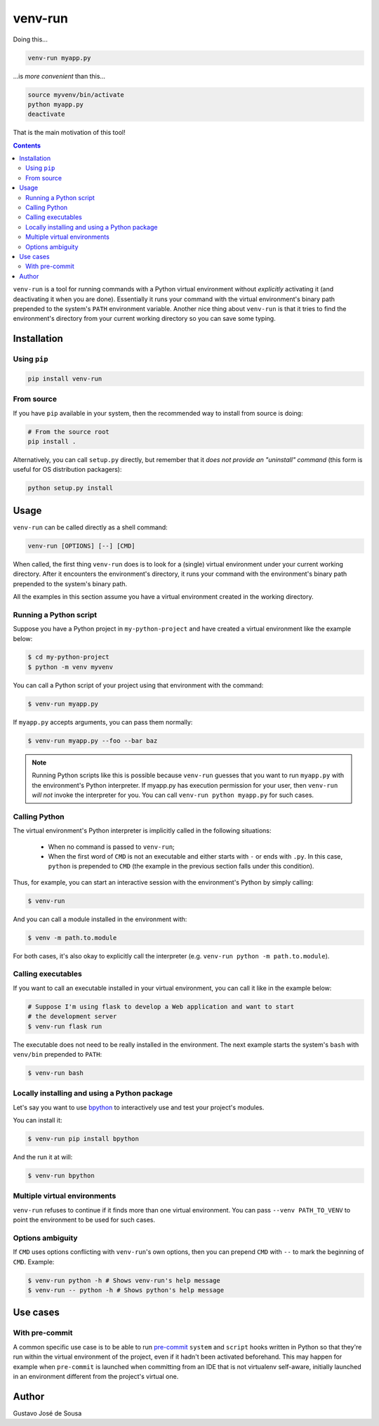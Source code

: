 ========
venv-run
========

Doing this...

.. code:: bash

    venv-run myapp.py

...is *more convenient* than this...

.. code:: bash

    source myvenv/bin/activate
    python myapp.py
    deactivate

That is the main motivation of this tool!

.. contents::

``venv-run`` is a tool for running commands with a Python virtual environment
without *explicitly* activating it (and deactivating it when you are done).
Essentially it runs your command with the virtual environment's binary path
prepended to the system's ``PATH`` environment variable. Another nice thing
about ``venv-run`` is that it tries to find the environment's directory from
your current working directory so you can save some typing.

Installation
============

Using ``pip``
-------------

.. code:: bash

    pip install venv-run

From source
-----------

If you have ``pip`` available in your system, then the recommended way to
install from source is doing:

.. code:: bash

    # From the source root
    pip install .

Alternatively, you can call ``setup.py`` directly, but remember that it *does
not provide an "uninstall" command* (this form is useful for OS distribution
packagers):

.. code:: bash

    python setup.py install

Usage
=====

``venv-run`` can be called directly as a shell command:

.. code:: bash

    venv-run [OPTIONS] [--] [CMD]

When called, the first thing ``venv-run`` does is to look for a (single)
virtual environment under your current working directory. After it encounters
the environment's directory, it runs your command with the environment's binary
path prepended to the system's binary path.

All the examples in this section assume you have a virtual environment created
in the working directory.

Running a Python script
-----------------------

Suppose you have a Python project in ``my-python-project`` and have created a
virtual environment like the example below:

.. code:: bash

    $ cd my-python-project
    $ python -m venv myvenv

You can call a Python script of your project using that environment with the
command:

.. code:: bash

    $ venv-run myapp.py

If ``myapp.py`` accepts arguments, you can pass them normally:

.. code:: bash

    $ venv-run myapp.py --foo --bar baz

.. note::
    Running Python scripts like this is possible because ``venv-run`` guesses
    that you want to run ``myapp.py`` with the environment's Python
    interpreter. If myapp.py has execution permission for your user, then
    ``venv-run`` *will not* invoke the interpreter for you. You can call
    ``venv-run python myapp.py`` for such cases.

Calling Python
--------------

The virtual environment's Python interpreter is implicitly called in the
following situations:

    - When no command is passed to ``venv-run``;

    - When the first word of ``CMD`` is not an executable and either starts
      with ``-`` or ends with ``.py``. In this case, ``python`` is prepended to
      ``CMD`` (the example in the previous section falls under this condition).

Thus, for example, you can start an interactive session with the environment's
Python by simply calling:

.. code:: bash

    $ venv-run

And you can call a module installed in the environment with:

.. code:: bash

    $ venv -m path.to.module

For both cases, it's also okay to explicitly call the interpreter (e.g.
``venv-run python -m path.to.module``).

Calling executables
-------------------

If you want to call an executable installed in your virtual environment, you
can call it like in the example below:

.. code:: bash

    # Suppose I'm using flask to develop a Web application and want to start
    # the development server
    $ venv-run flask run

The executable does not need to be really installed in the environment. The
next example starts the system's ``bash`` with ``venv/bin`` prepended to
``PATH``:

.. code:: bash

    $ venv-run bash


Locally installing and using a Python package
---------------------------------------------

Let's say you want to use `bpython <https://bpython-interpreter.org/>`_ to
interactively use and test your project's modules.

You can install it:

.. code:: bash

    $ venv-run pip install bpython


And the run it at will:

.. code:: bash

    $ venv-run bpython

Multiple virtual environments
-----------------------------

``venv-run`` refuses to continue if it finds more than one virtual environment.
You can pass ``--venv PATH_TO_VENV`` to point the environment to be used for
such cases.

Options ambiguity
-----------------

If ``CMD`` uses options conflicting with ``venv-run``'s own options, then you
can prepend ``CMD`` with ``--`` to mark the beginning of ``CMD``. Example:

.. code:: bash

    $ venv-run python -h # Shows venv-run's help message
    $ venv-run -- python -h # Shows python's help message


Use cases
=========

With pre-commit
---------------

A common specific use case is to be able to run pre-commit_ ``system``
and ``script`` hooks written in Python so that they're run within the
virtual environment of the project, even if it hadn't been activated
beforehand. This may happen for example when ``pre-commit`` is
launched when committing from an IDE that is not virtualenv
self-aware, initially launched in an environment different from the
project's virtual one.

.. _pre-commit: https://pre-commit.com


Author
======

Gustavo José de Sousa

